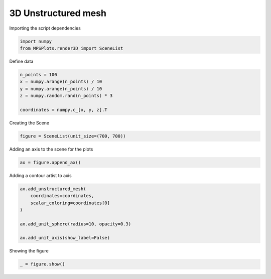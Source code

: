 
.. DO NOT EDIT.
.. THIS FILE WAS AUTOMATICALLY GENERATED BY SPHINX-GALLERY.
.. TO MAKE CHANGES, EDIT THE SOURCE PYTHON FILE:
.. "gallery/plot_unstrictured_mesh.py"
.. LINE NUMBERS ARE GIVEN BELOW.

.. only:: html

    .. note::
        :class: sphx-glr-download-link-note

        :ref:`Go to the end <sphx_glr_download_gallery_plot_unstrictured_mesh.py>`
        to download the full example code

.. rst-class:: sphx-glr-example-title

.. _sphx_glr_gallery_plot_unstrictured_mesh.py:


3D Unstructured mesh
~~~~~~~~~~~~~~~~~~~~

.. GENERATED FROM PYTHON SOURCE LINES 7-8

Importing the script dependencies

.. GENERATED FROM PYTHON SOURCE LINES 8-12

.. code-block:: python3

    import numpy
    from MPSPlots.render3D import SceneList









.. GENERATED FROM PYTHON SOURCE LINES 13-14

Define data

.. GENERATED FROM PYTHON SOURCE LINES 14-22

.. code-block:: python3

    n_points = 100
    x = numpy.arange(n_points) / 10
    y = numpy.arange(n_points) / 10
    z = numpy.random.rand(n_points) * 3

    coordinates = numpy.c_[x, y, z].T









.. GENERATED FROM PYTHON SOURCE LINES 23-24

Creating the Scene

.. GENERATED FROM PYTHON SOURCE LINES 24-26

.. code-block:: python3

    figure = SceneList(unit_size=(700, 700))








.. GENERATED FROM PYTHON SOURCE LINES 27-28

Adding an axis to the scene for the plots

.. GENERATED FROM PYTHON SOURCE LINES 28-30

.. code-block:: python3

    ax = figure.append_ax()








.. GENERATED FROM PYTHON SOURCE LINES 31-32

Adding a contour artist to axis

.. GENERATED FROM PYTHON SOURCE LINES 32-41

.. code-block:: python3

    ax.add_unstructured_mesh(
        coordinates=coordinates,
        scalar_coloring=coordinates[0]
    )

    ax.add_unit_sphere(radius=10, opacity=0.3)

    ax.add_unit_axis(show_label=False)





.. rst-class:: sphx-glr-script-out

 .. code-block:: none


    UnitAxis(show_label=False)



.. GENERATED FROM PYTHON SOURCE LINES 42-43

Showing the figure

.. GENERATED FROM PYTHON SOURCE LINES 43-44

.. code-block:: python3

    _ = figure.show()



.. image-sg:: /gallery/images/sphx_glr_plot_unstrictured_mesh_001.png
   :alt: plot unstrictured mesh
   :srcset: /gallery/images/sphx_glr_plot_unstrictured_mesh_001.png
   :class: sphx-glr-single-img






.. rst-class:: sphx-glr-timing

   **Total running time of the script:** (0 minutes 0.243 seconds)


.. _sphx_glr_download_gallery_plot_unstrictured_mesh.py:

.. only:: html

  .. container:: sphx-glr-footer sphx-glr-footer-example




    .. container:: sphx-glr-download sphx-glr-download-python

      :download:`Download Python source code: plot_unstrictured_mesh.py <plot_unstrictured_mesh.py>`

    .. container:: sphx-glr-download sphx-glr-download-jupyter

      :download:`Download Jupyter notebook: plot_unstrictured_mesh.ipynb <plot_unstrictured_mesh.ipynb>`


.. only:: html

 .. rst-class:: sphx-glr-signature

    `Gallery generated by Sphinx-Gallery <https://sphinx-gallery.github.io>`_
